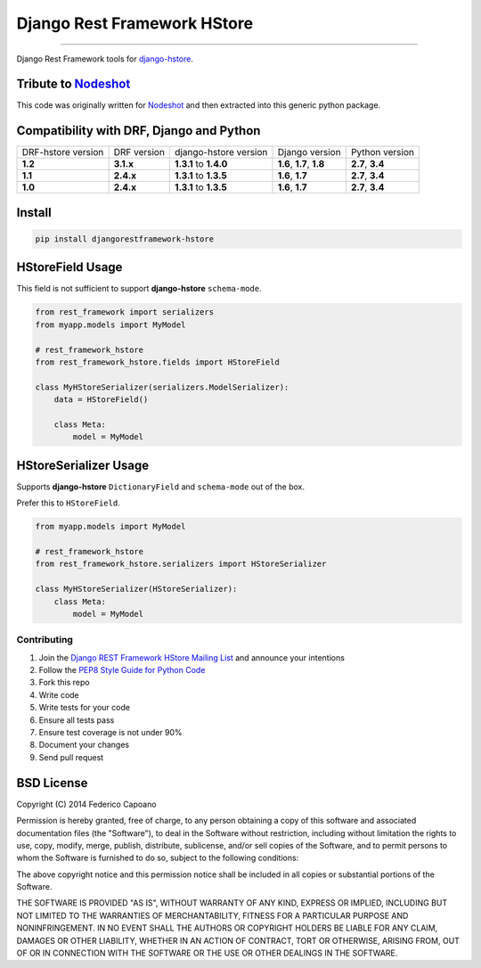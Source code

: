 Django Rest Framework HStore
~~~~~~~~~~~~~~~~~~~~~~~~~~~~

.. image:: https://travis-ci.org/djangonauts/django-rest-framework-hstore.png
   :target: https://travis-ci.org/djangonauts/django-rest-framework-hstore

.. image:: https://coveralls.io/repos/djangonauts/django-rest-framework-hstore/badge.png
  :target: https://coveralls.io/r/djangonauts/django-rest-framework-hstore

.. image:: https://landscape.io/github/djangonauts/django-rest-framework-hstore/master/landscape.png
   :target: https://landscape.io/github/djangonauts/django-rest-framework-hstore/master
   :alt: Code Health

.. image:: https://requires.io/github/djangonauts/django-rest-framework-hstore/requirements.png?branch=master
   :target: https://requires.io/github/djangonauts/django-rest-framework-hstore/requirements/?branch=master
   :alt: Requirements Status

.. image:: https://badge.fury.io/py/djangorestframework-hstore.png
   :target: https://pypi.python.org/pypi/djangorestframework-hstore

.. image:: https://img.shields.io/pypi/dm/djangorestframework-hstore.svg
   :target: https://pypi.python.org/pypi/djangorestframework-hstore

------------

Django Rest Framework tools for `django-hstore <https://github.com/djangonauts/django-hstore>`__.

Tribute to `Nodeshot <https://github.com/ninuxorg/nodeshot>`__
==============================================================

This code was originally written for `Nodeshot <https://github.com/ninuxorg/nodeshot>`__
and then extracted into this generic python package.

Compatibility with DRF, Django and Python
=========================================

==================  =========== ====================== ========================= ================
DRF-hstore version  DRF version django-hstore version  Django version            Python version
**1.2**             **3.1.x**   **1.3.1** to **1.4.0** **1.6**, **1.7**, **1.8** **2.7**, **3.4**
**1.1**             **2.4.x**   **1.3.1** to **1.3.5** **1.6**, **1.7**          **2.7**, **3.4**
**1.0**             **2.4.x**   **1.3.1** to **1.3.5** **1.6**, **1.7**          **2.7**, **3.4**
==================  =========== ====================== ========================= ================

Install
=======

.. code-block:: bash

    pip install djangorestframework-hstore

HStoreField Usage
=================

This field is not sufficient to support **django-hstore** ``schema-mode``.

.. code-block:: python

    from rest_framework import serializers
    from myapp.models import MyModel

    # rest_framework_hstore
    from rest_framework_hstore.fields import HStoreField

    class MyHStoreSerializer(serializers.ModelSerializer):
        data = HStoreField()

        class Meta:
            model = MyModel


HStoreSerializer Usage
======================

Supports **django-hstore** ``DictionaryField`` and ``schema-mode`` out of the box.

Prefer this to ``HStoreField``.

.. code-block:: python

    from myapp.models import MyModel

    # rest_framework_hstore
    from rest_framework_hstore.serializers import HStoreSerializer

    class MyHStoreSerializer(HStoreSerializer):
        class Meta:
            model = MyModel

Contributing
------------

1. Join the `Django REST Framework HStore Mailing
   List <http://bit.ly/1OUTLH6>`__
   and announce your intentions
2. Follow the `PEP8 Style Guide for Python
   Code <http://www.python.org/dev/peps/pep-0008/>`__
3. Fork this repo
4. Write code
5. Write tests for your code
6. Ensure all tests pass
7. Ensure test coverage is not under 90%
8. Document your changes
9. Send pull request

BSD License
===========
Copyright (C) 2014 Federico Capoano

Permission is hereby granted, free of charge, to any person obtaining a copy
of this software and associated documentation files (the "Software"), to deal
in the Software without restriction, including without limitation the rights
to use, copy, modify, merge, publish, distribute, sublicense, and/or sell
copies of the Software, and to permit persons to whom the Software is
furnished to do so, subject to the following conditions:

The above copyright notice and this permission notice shall be included in
all copies or substantial portions of the Software.

THE SOFTWARE IS PROVIDED "AS IS", WITHOUT WARRANTY OF ANY KIND, EXPRESS OR
IMPLIED, INCLUDING BUT NOT LIMITED TO THE WARRANTIES OF MERCHANTABILITY,
FITNESS FOR A PARTICULAR PURPOSE AND NONINFRINGEMENT. IN NO EVENT SHALL THE
AUTHORS OR COPYRIGHT HOLDERS BE LIABLE FOR ANY CLAIM, DAMAGES OR OTHER
LIABILITY, WHETHER IN AN ACTION OF CONTRACT, TORT OR OTHERWISE, ARISING FROM,
OUT OF OR IN CONNECTION WITH THE SOFTWARE OR THE USE OR OTHER DEALINGS IN
THE SOFTWARE.

